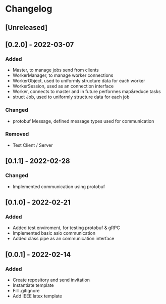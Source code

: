 * Changelog
** [Unreleased]
** [0.2.0] - 2022-03-07
*** Added
- Master, to manage jobs send from clients
- WorkerManager, to manage worker connections
- WorkerObject, used to uniformly structure data for each worker
- WorkerSession, used as an connection interface
- Worker, connects to master and in future performes map&reduce tasks
- struct Job, used to uniformly structure data for each job
*** Changed
- protobuf Message, defined message types used for communication
*** Removed
- Test Client / Server
** [0.1.1] - 2022-02-28
*** Changed
- Implemented communication using protobuf
** [0.1.0] - 2022-02-21
*** Added
- Added test enviroment, for testing protobuf & gRPC
- Implemented basic asio communication
- Added class pipe as an communication interface
** [0.0.1] - 2022-02-14
*** Added
- Create repository and send invitation
- Instantiate template
- Fill .gitignore
- Add IEEE latex template
